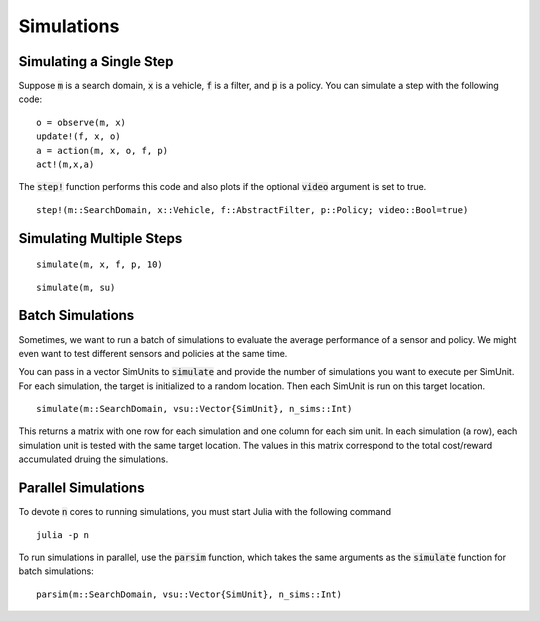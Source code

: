 ===============
Simulations
===============

Simulating a Single Step
==========================
Suppose :code:`m` is a search domain, :code:`x` is a vehicle, :code:`f` is a filter, and :code:`p` is a policy.
You can simulate a step with the following code:
::

    o = observe(m, x)
    update!(f, x, o)
    a = action(m, x, o, f, p)
    act!(m,x,a)


The :code:`step!` function performs this code and also plots if the optional :code:`video` argument is set to true.
::

    step!(m::SearchDomain, x::Vehicle, f::AbstractFilter, p::Policy; video::Bool=true)


Simulating Multiple Steps
===========================
::

    simulate(m, x, f, p, 10)

::
    
    simulate(m, su)


Batch Simulations
=======================
Sometimes, we want to run a batch of simulations to evaluate the average performance of a sensor and policy.
We might even want to test different sensors and policies at the same time.

You can pass in a vector SimUnits to :code:`simulate` and provide the number of simulations you want to execute per SimUnit.
For each simulation, the target is initialized to a random location.
Then each SimUnit is run on this target location.

::

    simulate(m::SearchDomain, vsu::Vector{SimUnit}, n_sims::Int)

This returns a matrix with one row for each simulation and one column for each sim unit. In each simulation (a row), each simulation unit is tested with the same target location. The values in this matrix correspond to the total cost/reward accumulated druing the simulations.


Parallel Simulations
=========================
To devote :code:`n` cores to running simulations, you must start Julia with the following command
::
    
    julia -p n

To run simulations in parallel, use the :code:`parsim` function, which takes the same arguments as the :code:`simulate` function for batch simulations:
::
    
    parsim(m::SearchDomain, vsu::Vector{SimUnit}, n_sims::Int)
